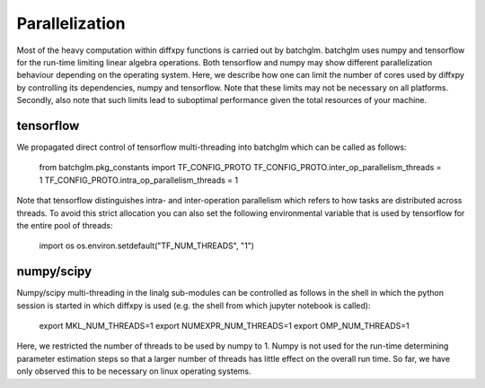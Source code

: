 Parallelization
=========

Most of the heavy computation within diffxpy functions is carried out by batchglm. batchglm uses numpy and tensorflow for the run-time limiting linear algebra operations. Both tensorflow and numpy may show different parallelization behaviour depending on the operating system. Here, we describe how one can limit the number of cores used by diffxpy by controlling its dependencies, numpy and tensorflow. Note that these limits may not be necessary on all platforms. Secondly, also note that such limits lead to suboptimal performance given the total resources of your machine.

tensorflow
----------

We propagated direct control of tensorflow multi-threading into batchglm which can be called as follows:

    from batchglm.pkg_constants import TF_CONFIG_PROTO
    TF_CONFIG_PROTO.inter_op_parallelism_threads = 1
    TF_CONFIG_PROTO.intra_op_parallelism_threads = 1

Note that tensorflow distinguishes intra- and inter-operation parallelism which refers to how tasks are distributed across threads. To avoid this strict allocation you can also set the following environmental variable that is used by tensorflow for the entire pool of threads:

    import os
    os.environ.setdefault("TF_NUM_THREADS", "1")

numpy/scipy
-----------

Numpy/scipy multi-threading in the linalg sub-modules can be controlled as follows in the shell in which the python session is started in which diffxpy is used (e.g. the shell from which jupyter notebook is called):

    export MKL_NUM_THREADS=1
    export NUMEXPR_NUM_THREADS=1
    export OMP_NUM_THREADS=1

Here, we restricted the number of threads to be used by numpy to 1. Numpy is not used for the run-time determining parameter estimation steps so that a larger number of threads has little effect on the overall run time. So far, we have only observed this to be necessary on linux operating systems.